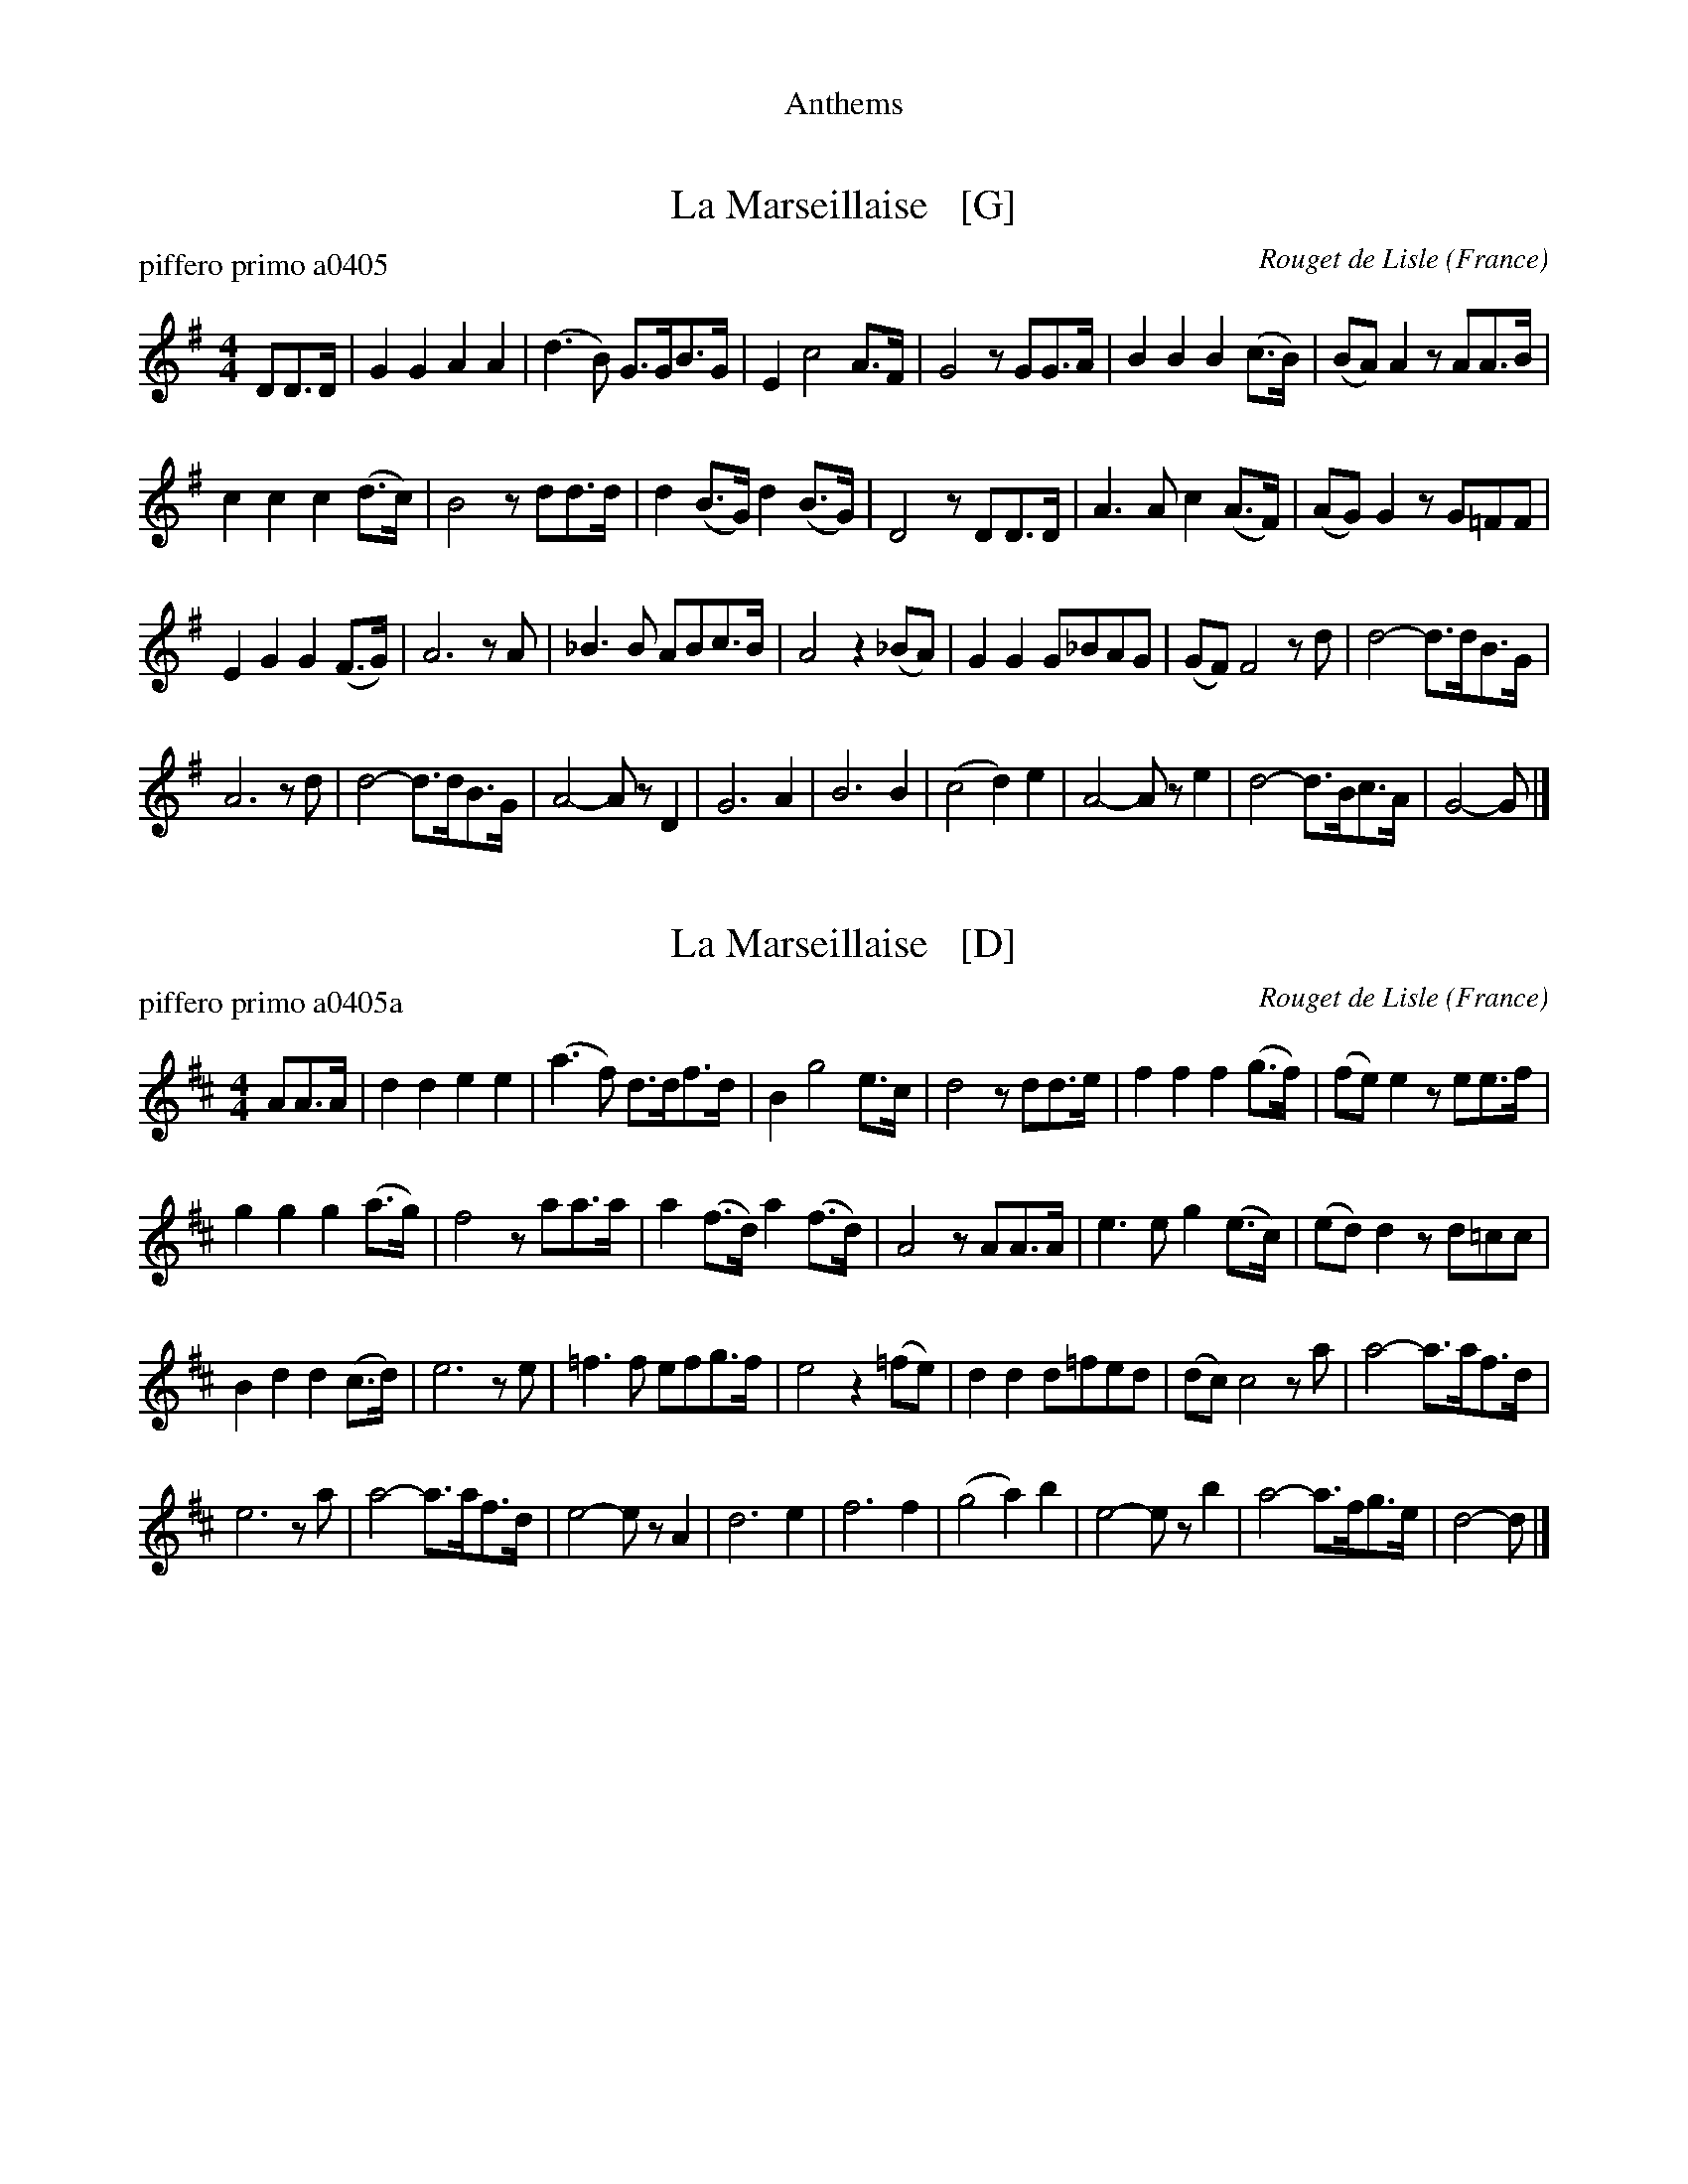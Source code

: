 %%center Anthems


X: 1
T: La Marseillaise   [G]
C: Rouget de Lisle
N: The composer's name is often spelled "Rouget de l'Isle"
P: piffero primo a0405
O: France
%R: march
F: http://ancients.sudburymuster.org/mus/col/pdf/anthemsF.pdf
Z: 2020 John Chambers <jc:trillian.mit.edu>
M: 4/4
L: 1/8
K: G
DD>D |\
G2G2 A2A2 | (d3B) G>GB>G | E2 c4 A>F | G4 zGG>A | B2B2 B2(c>B) | (BA)A2 zAA>B |
c2c2 c2(d>c) | B4 zdd>d | d2(B>G) d2(B>G) | D4 zDD>D | A3A c2(A>F) | (AG)G2 zG=FF |
E2G2 G2(F>G) | A6 zA | _B3B ABc>B | A4 z2(_BA) | G2G2 G_BAG | (GF)F4 zd | d4- d>dB>G |
A6 zd | d4- d>dB>G | A4- AzD2 | G6 A2 | B6 B2 | (c4 d2)e2 | A4- Aze2 | d4- d>Bc>A | G4- G |]


X: 2
T: La Marseillaise   [D]
C: Rouget de Lisle
N: The composer's name is often spelled "Rouget de l'Isle"
P: piffero primo a0405a
O: France
%R: march
F: http://ancients.sudburymuster.org/mus/col/pdf/anthemsF.pdf
Z: 2020 John Chambers <jc:trillian.mit.edu>
M: 4/4
L: 1/8
K: D
AA>A |\
d2d2 e2e2 | (a3f) d>df>d | B2 g4 e>c | d4 zdd>e | f2f2 f2(g>f) | (fe)e2 zee>f |
g2g2 g2(a>g) | f4 zaa>a | a2(f>d) a2(f>d) | A4 zAA>A | e3e g2(e>c) | (ed)d2 zd=cc |
B2d2 d2(c>d) | e6 ze | =f3f efg>f | e4 z2(=fe) | d2d2 d=fed | (dc)c4 za | a4- a>af>d |
e6 za | a4- a>af>d | e4- ezA2 | d6 e2 | f6 f2 | (g4 a2)b2 | e4- ezb2 | a4- a>fg>e | d4- d |]


X: 3
T: O Canada
C: C. Lavalee
P: piffero primo a0174
O: Canada
%R: march
F: http://ancients.sudburymuster.org/mus/col/pdf/anthemsF.pdf
Z: 2020 John Chambers <jc:trillian.mit.edu>
M: 4/4
L: 1/8
K: G
|:\
B4 d3d | G6 A2 | B2c2 d2e2 | A6 z2 |\
B4 ^c3c | d6 e2 | f2f2 e2e2 | d6 A>B |\
c3B A2B>c |
d3c B2c>d | e2d2 c2B2 | A6 A>B |\
c3B A2B>c | d3cB2B2 | A2d2 d^cBc | d8 |\
B4 d3d | G6 z2 |
c4 e3e | A6 z2 |\
d4 ^d3d | e2c2 B2A2 | G4 A4 | B4 z4 |\
d4 g3g | e2c2 B2A2 | d4 F4 | G8 :|

% %sep 1 1 200
% %center - - - - - - - - - -
% Whatever we want at the bottom of each set belongs here.
